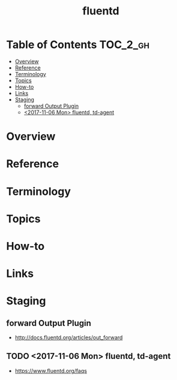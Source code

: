 #+TITLE: fluentd

* Table of Contents :TOC_2_gh:
- [[#overview][Overview]]
- [[#reference][Reference]]
- [[#terminology][Terminology]]
- [[#topics][Topics]]
- [[#how-to][How-to]]
- [[#links][Links]]
- [[#staging][Staging]]
  - [[#forward-output-plugin][forward Output Plugin]]
  - [[#2017-11-06-mon-fluentd-td-agent][<2017-11-06 Mon> fluentd, td-agent]]

* Overview
* Reference
* Terminology
* Topics
* How-to
* Links
* Staging
** forward Output Plugin
- http://docs.fluentd.org/articles/out_forward
** TODO <2017-11-06 Mon> fluentd, td-agent
- https://www.fluentd.org/faqs
